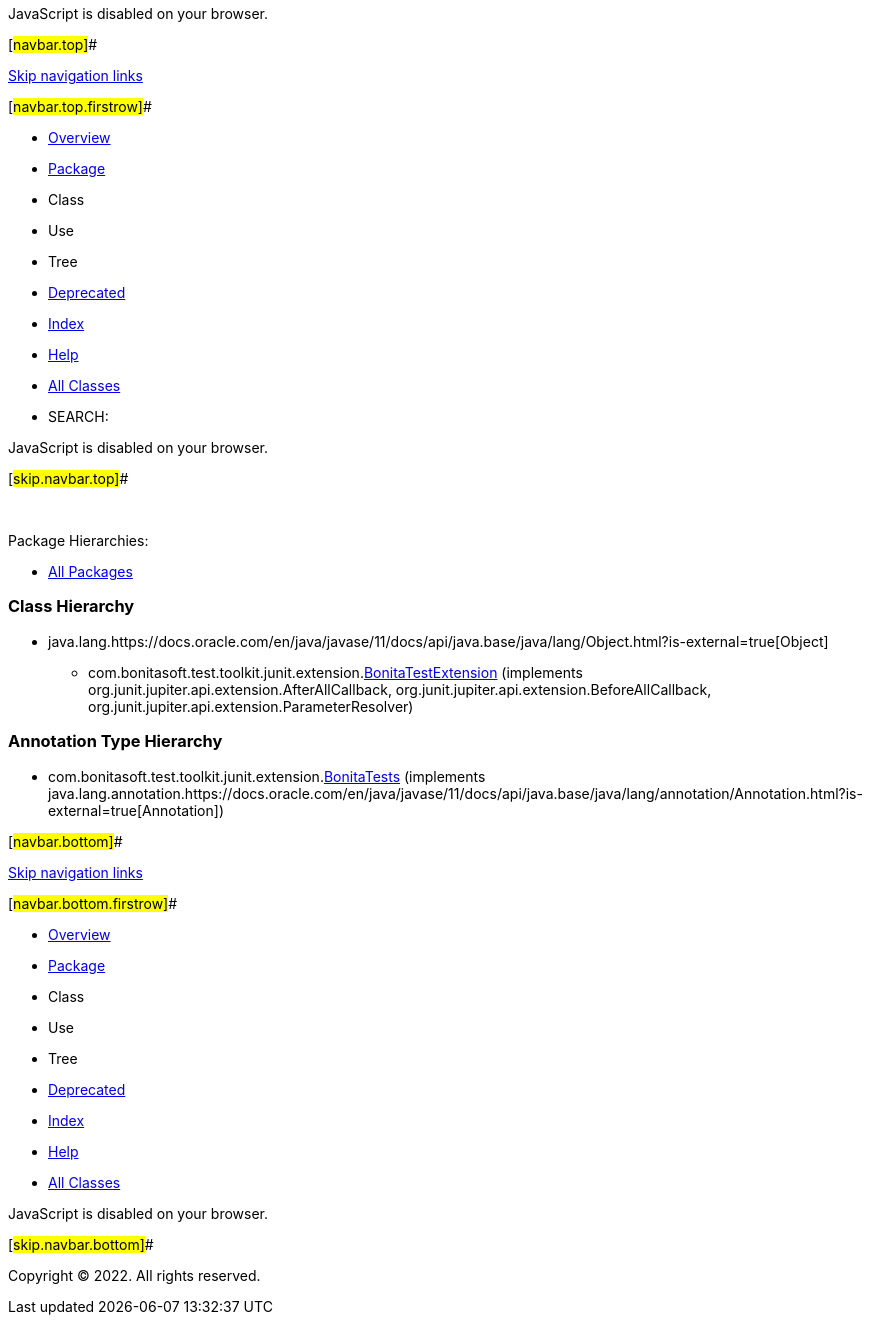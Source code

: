 JavaScript is disabled on your browser.

[#navbar.top]##

link:#skip.navbar.top[Skip navigation links]

[#navbar.top.firstrow]##

* link:../../../../../../index.html[Overview]
* link:package-summary.html[Package]
* Class
* Use
* Tree
* link:../../../../../../deprecated-list.html[Deprecated]
* link:../../../../../../index-all.html[Index]
* link:../../../../../../help-doc.html[Help]

* link:../../../../../../allclasses.html[All Classes]

* SEARCH:

JavaScript is disabled on your browser.

[#skip.navbar.top]##

 

[.packageHierarchyLabel]#Package Hierarchies:#

* link:../../../../../../overview-tree.html[All Packages]

=== Class Hierarchy

* java.lang.https://docs.oracle.com/en/java/javase/11/docs/api/java.base/java/lang/Object.html?is-external=true[[.typeNameLink]#Object#]
** com.bonitasoft.test.toolkit.junit.extension.link:BonitaTestExtension.html[[.typeNameLink]#BonitaTestExtension#] (implements org.junit.jupiter.api.extension.AfterAllCallback, org.junit.jupiter.api.extension.BeforeAllCallback, org.junit.jupiter.api.extension.ParameterResolver)

=== Annotation Type Hierarchy

* com.bonitasoft.test.toolkit.junit.extension.link:BonitaTests.html[[.typeNameLink]#BonitaTests#] (implements java.lang.annotation.https://docs.oracle.com/en/java/javase/11/docs/api/java.base/java/lang/annotation/Annotation.html?is-external=true[Annotation])

[#navbar.bottom]##

link:#skip.navbar.bottom[Skip navigation links]

[#navbar.bottom.firstrow]##

* link:../../../../../../index.html[Overview]
* link:package-summary.html[Package]
* Class
* Use
* Tree
* link:../../../../../../deprecated-list.html[Deprecated]
* link:../../../../../../index-all.html[Index]
* link:../../../../../../help-doc.html[Help]

* link:../../../../../../allclasses.html[All Classes]

JavaScript is disabled on your browser.

[#skip.navbar.bottom]##

[.small]#Copyright © 2022. All rights reserved.#
